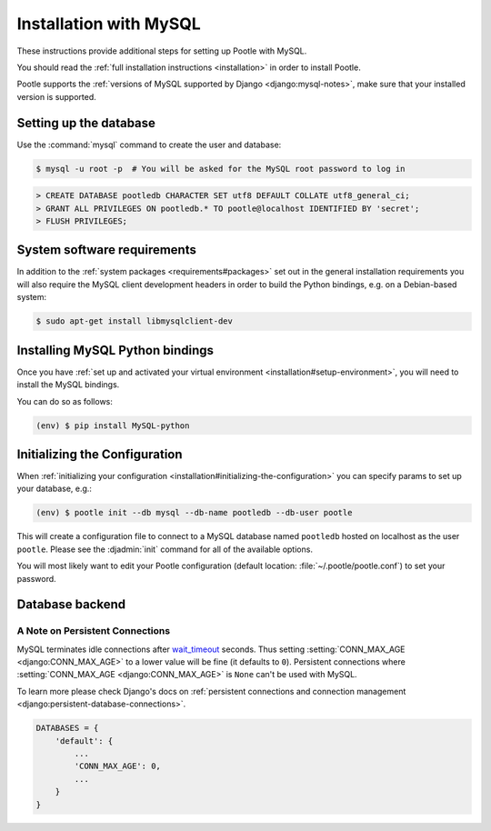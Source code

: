 .. _mysql_installation:

Installation with MySQL
=======================

These instructions provide additional steps for setting up Pootle with MySQL.

You should read the :ref:`full installation instructions <installation>` in
order to install Pootle.

Pootle supports the :ref:`versions of MySQL supported by Django
<django:mysql-notes>`, make sure that your installed version is supported.


.. _mysql_installation#setting-up-db:

Setting up the database
-----------------------

Use the :command:`mysql` command to create the user and database:

.. code-block:: console

   $ mysql -u root -p  # You will be asked for the MySQL root password to log in

.. code-block:: sql

   > CREATE DATABASE pootledb CHARACTER SET utf8 DEFAULT COLLATE utf8_general_ci;
   > GRANT ALL PRIVILEGES ON pootledb.* TO pootle@localhost IDENTIFIED BY 'secret';
   > FLUSH PRIVILEGES;


.. _mysql_installation#software-requirements:

System software requirements
----------------------------

In addition to the 
:ref:`system packages <requirements#packages>` set out in the general
installation requirements you will also require the MySQL client
development headers in order to build the Python bindings, e.g. on a
Debian-based system:

.. code-block:: console

  $ sudo apt-get install libmysqlclient-dev


.. _mysql_installation#install-bindings:

Installing MySQL Python bindings
--------------------------------

Once you have
:ref:`set up and activated your virtual environment <installation#setup-environment>`,
you will need to install the MySQL bindings.

You can do so as follows:

.. code-block:: console

  (env) $ pip install MySQL-python


.. _mysql_installation#init-config:

Initializing the Configuration
------------------------------

When
:ref:`initializing your configuration <installation#initializing-the-configuration>`
you can specify params to set up your database, e.g.:

.. code-block:: console

  (env) $ pootle init --db mysql --db-name pootledb --db-user pootle

This will create a configuration file to connect to a MySQL database named
``pootledb`` hosted on localhost as the user ``pootle``. Please see the
:djadmin:`init` command for all of the available options.

You will most likely want to edit your Pootle configuration (default location:
:file:`~/.pootle/pootle.conf`) to set your password.


.. _mysql_installation#db-backend:

Database backend
----------------


.. _mysql_installation#persistent-connections:

A Note on Persistent Connections
^^^^^^^^^^^^^^^^^^^^^^^^^^^^^^^^

MySQL terminates idle connections after `wait_timeout
<https://dev.mysql.com/doc/refman/5.5/en/server-system-variables.html#sysvar_wait_timeout>`_
seconds. Thus setting :setting:`CONN_MAX_AGE <django:CONN_MAX_AGE>` to a lower
value will be fine (it defaults to ``0``).  Persistent connections where
:setting:`CONN_MAX_AGE <django:CONN_MAX_AGE>` is ``None`` can't be used with
MySQL.

To learn more please check Django's docs on :ref:`persistent connections and
connection management <django:persistent-database-connections>`.


.. code-block:: python

   DATABASES = {
       'default': {
           ...
           'CONN_MAX_AGE': 0,
           ...
       }
   }
